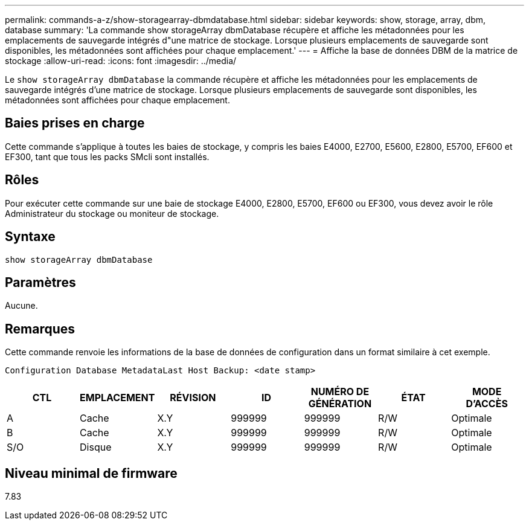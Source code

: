 ---
permalink: commands-a-z/show-storagearray-dbmdatabase.html 
sidebar: sidebar 
keywords: show, storage, array, dbm, database 
summary: 'La commande show storageArray dbmDatabase récupère et affiche les métadonnées pour les emplacements de sauvegarde intégrés d"une matrice de stockage. Lorsque plusieurs emplacements de sauvegarde sont disponibles, les métadonnées sont affichées pour chaque emplacement.' 
---
= Affiche la base de données DBM de la matrice de stockage
:allow-uri-read: 
:icons: font
:imagesdir: ../media/


[role="lead"]
Le `show storageArray dbmDatabase` la commande récupère et affiche les métadonnées pour les emplacements de sauvegarde intégrés d'une matrice de stockage. Lorsque plusieurs emplacements de sauvegarde sont disponibles, les métadonnées sont affichées pour chaque emplacement.



== Baies prises en charge

Cette commande s'applique à toutes les baies de stockage, y compris les baies E4000, E2700, E5600, E2800, E5700, EF600 et EF300, tant que tous les packs SMcli sont installés.



== Rôles

Pour exécuter cette commande sur une baie de stockage E4000, E2800, E5700, EF600 ou EF300, vous devez avoir le rôle Administrateur du stockage ou moniteur de stockage.



== Syntaxe

[source, cli]
----
show storageArray dbmDatabase
----


== Paramètres

Aucune.



== Remarques

Cette commande renvoie les informations de la base de données de configuration dans un format similaire à cet exemple.

`Configuration Database MetadataLast Host Backup: <date stamp>`

[cols="7*"]
|===
| CTL | EMPLACEMENT | RÉVISION | ID | NUMÉRO DE GÉNÉRATION | ÉTAT | MODE D'ACCÈS 


 a| 
A
 a| 
Cache
 a| 
X.Y
 a| 
999999
 a| 
999999
 a| 
R/W
 a| 
Optimale



 a| 
B
 a| 
Cache
 a| 
X.Y
 a| 
999999
 a| 
999999
 a| 
R/W
 a| 
Optimale



 a| 
S/O
 a| 
Disque
 a| 
X.Y
 a| 
999999
 a| 
999999
 a| 
R/W
 a| 
Optimale

|===


== Niveau minimal de firmware

7.83
